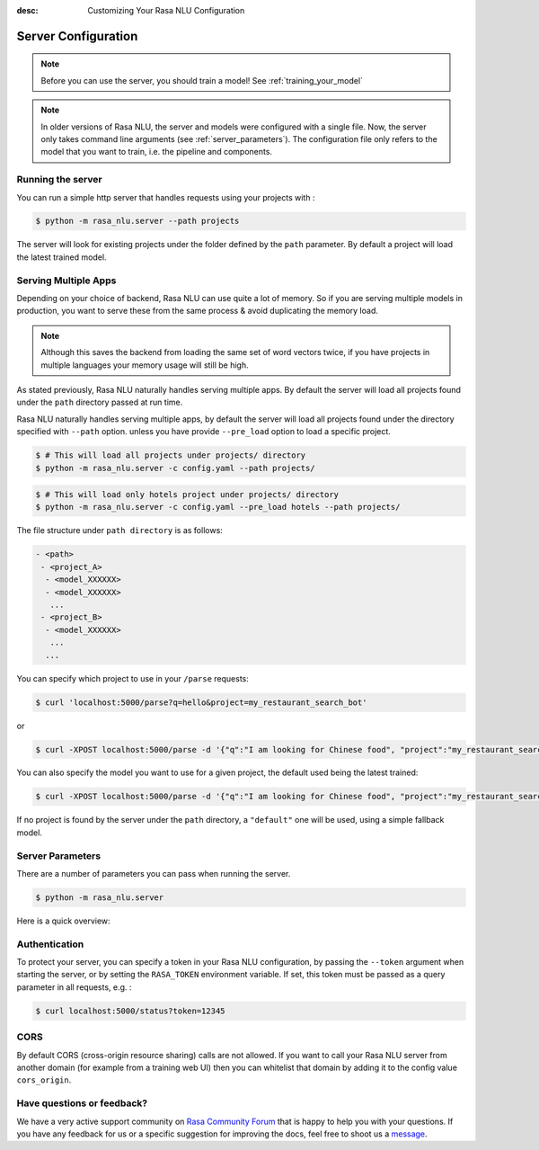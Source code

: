 :desc: Customizing Your Rasa NLU Configuration
.. _section_configuration:

Server Configuration
====================


.. note::

    Before you can use the server, you should train a model!
    See :ref:`training_your_model`


.. note::

    In older versions of Rasa NLU, the server and models were configured with a single file.
    Now, the server only takes command line arguments (see :ref:`server_parameters`).
    The configuration file only refers to the model that you want to train,
    i.e. the pipeline and components. 


Running the server
------------------

You can run a simple http server that handles requests using your projects with :

.. code-block:: bash

    $ python -m rasa_nlu.server --path projects

The server will look for existing projects under the folder defined by
the ``path`` parameter. By default a project will load the latest
trained model.

.. _section_http_config:

Serving Multiple Apps
---------------------

Depending on your choice of backend, Rasa NLU can use quite a lot of memory.
So if you are serving multiple models in production, you want to serve these
from the same process & avoid duplicating the memory load.

.. note::

    Although this saves the backend from loading the same set of word vectors twice,
    if you have projects in multiple languages your memory usage will still be high.


As stated previously, Rasa NLU naturally handles serving multiple apps.
By default the server will load all projects found
under the ``path`` directory passed at run time. 

Rasa NLU naturally handles serving multiple apps, by default the server will load all projects found
under the directory specified with ``--path`` option. unless you have provide ``--pre_load`` option 
to load a specific project. 

.. code-block:: console

    $ # This will load all projects under projects/ directory
    $ python -m rasa_nlu.server -c config.yaml --path projects/ 

.. code-block:: console

    $ # This will load only hotels project under projects/ directory
    $ python -m rasa_nlu.server -c config.yaml --pre_load hotels --path projects/ 


The file structure under ``path directory`` is as follows:

.. code-block:: text

    - <path>
     - <project_A>
      - <model_XXXXXX>
      - <model_XXXXXX>
       ...
     - <project_B>
      - <model_XXXXXX>
       ...
      ...

You can specify which project to use in your ``/parse`` requests:

.. code-block:: console

    $ curl 'localhost:5000/parse?q=hello&project=my_restaurant_search_bot'

or

.. code-block:: console

    $ curl -XPOST localhost:5000/parse -d '{"q":"I am looking for Chinese food", "project":"my_restaurant_search_bot"}'

You can also specify the model you want to use for a given project, the default used being the latest trained:

.. code-block:: console

    $ curl -XPOST localhost:5000/parse -d '{"q":"I am looking for Chinese food", "project":"my_restaurant_search_bot", "model":<model_XXXXXX>}'

If no project is found by the server under the ``path`` directory, a ``"default"`` one will be used, using a simple fallback model.

.. _server_parameters:

Server Parameters
-----------------

There are a number of parameters you can pass when running the server.

.. code-block:: console

    $ python -m rasa_nlu.server

Here is a quick overview:

.. program-output:: python -m rasa_nlu.server --help


.. _section_auth:

Authentication
--------------
To protect your server, you can specify a token in your Rasa NLU configuration,
by passing the ``--token`` argument when starting the server,
or by setting the ``RASA_TOKEN`` environment variable.
If set, this token must be passed as a query parameter in all requests, e.g. :

.. code-block:: bash

    $ curl localhost:5000/status?token=12345

CORS
----

By default CORS (cross-origin resource sharing) calls are not allowed. If you want to call your Rasa NLU server from another domain (for example from a training web UI) then you can whitelist that domain by adding it to the config value ``cors_origin``.

Have questions or feedback?
---------------------------
   
We have a very active support community on `Rasa Community Forum <https://forum.rasa.com>`_ 
that is happy to help you with your questions. If you have any feedback for us or a specific 
suggestion for improving the docs, feel free to shoot us a `message <support@rasa.com>`_. 

.. raw:: html
   :file: livechat.html

